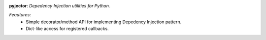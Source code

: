 .. image:: https://bytebucket.org/agilewebteam/bottle-utils/raw/d376967ec9527f34ed8e082dd5be666820a1d55d/assets/weblogo.png?token=2f09311e6c6f971aff8e6f158977e34e8d1516e4)


**pyjector**:  *Depedency Injection utilities for Python.*


*Feautures*:
    - Simple decorator/method API for implementing Depedency Injection pattern.
    - Dict-like access for registered callbacks.